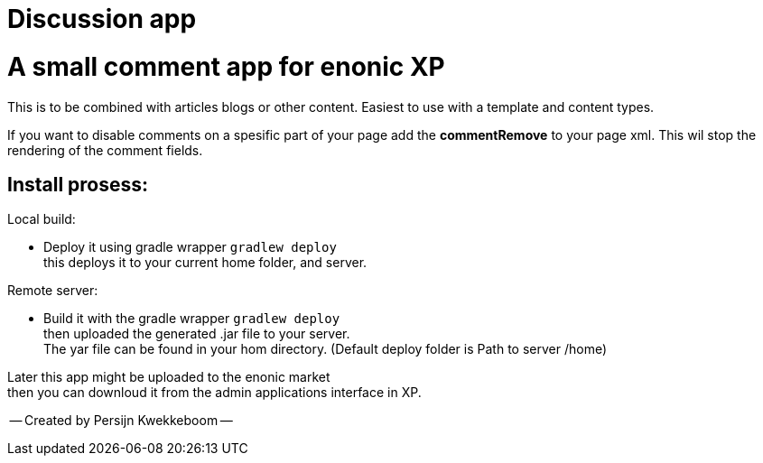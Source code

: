 = Discussion app

# A small comment app for enonic XP
This is to be combined with articles blogs or other content.
Easiest to use with a template and content types.

If you want to disable comments on a spesific part of your page add the *commentRemove* to your page xml. This wil stop the rendering of the comment fields.

## Install prosess:

Local build:

* Deploy it using gradle wrapper `gradlew deploy` +
this deploys it to your current home folder, and server.

Remote server:

 * Build it with the gradle wrapper `gradlew deploy` + 
 then uploaded the generated .jar file to your server. +
 The yar file can be found in your hom directory. (Default deploy folder is Path to server /home) +

Later this app might be uploaded to the enonic market +
then you can downloud it from the admin applications interface in XP.

-- Created by Persijn Kwekkeboom --

